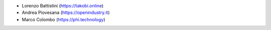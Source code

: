 * Lorenzo Battistini (https://takobi.online)
* Andrea Piovesana (https://openindustry.it)
* Marco Colombo (https://phi.technology)
